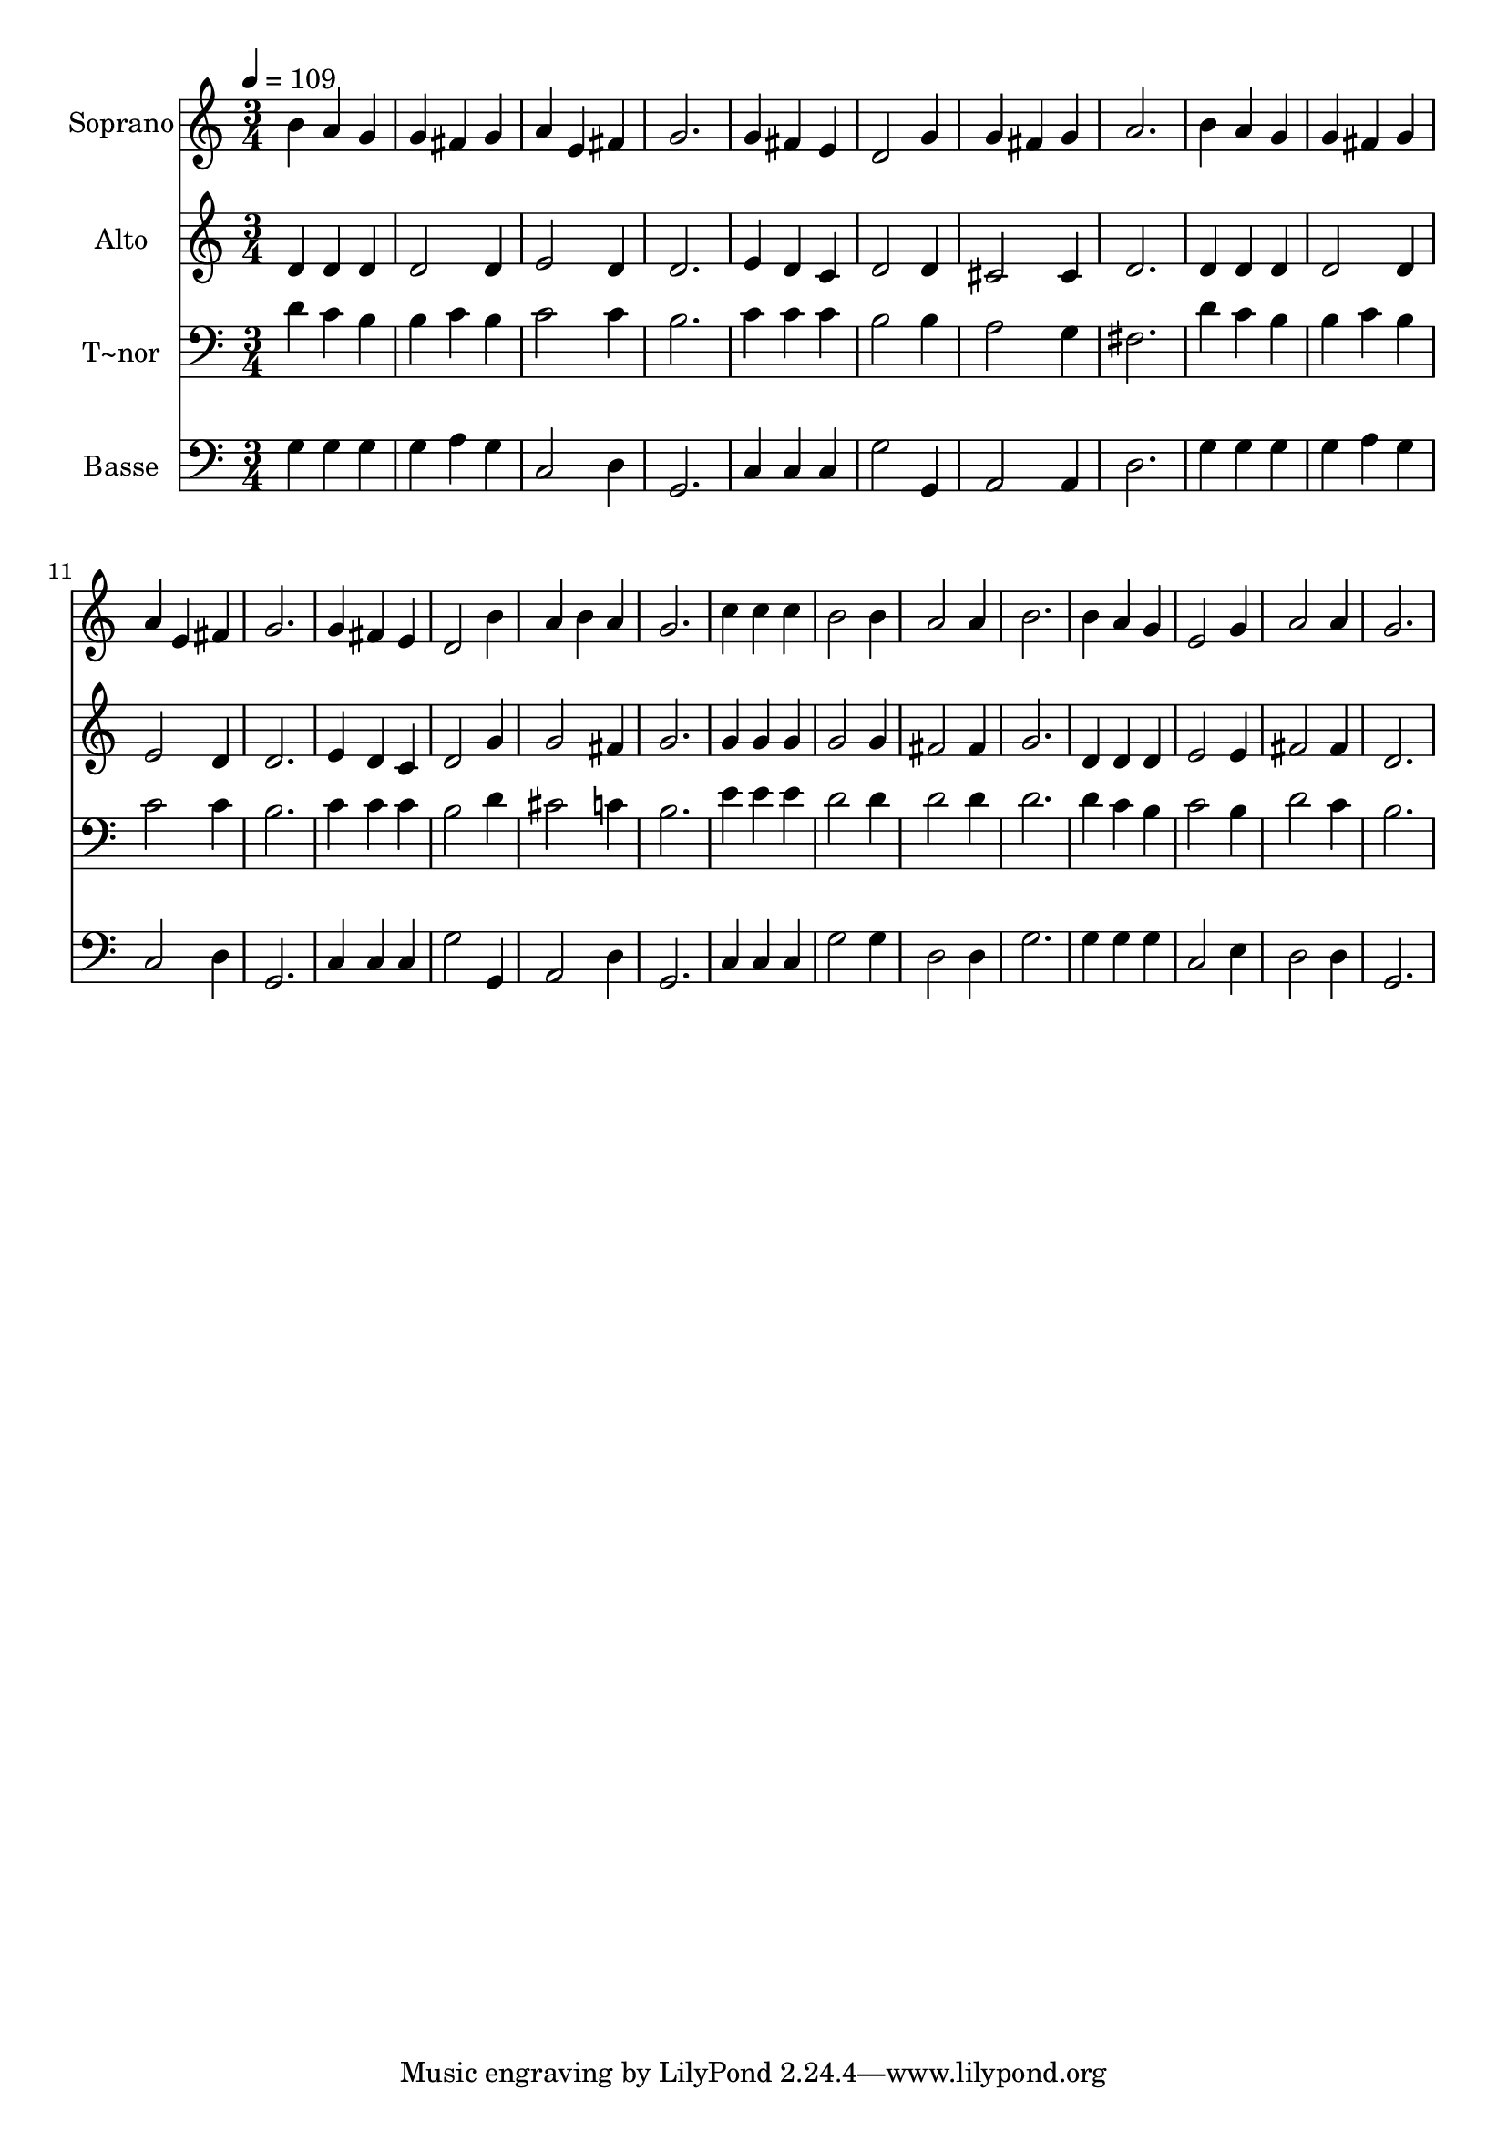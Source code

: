 % Lily was here -- automatically converted by /usr/bin/midi2ly from 349.mid
\version "2.14.0"

\layout {
  \context {
    \Voice
    \remove "Note_heads_engraver"
    \consists "Completion_heads_engraver"
    \remove "Rest_engraver"
    \consists "Completion_rest_engraver"
  }
}

trackAchannelA = {
  
  \time 3/4 
  
  \tempo 4 = 109 
  
}

trackA = <<
  \context Voice = voiceA \trackAchannelA
>>


trackBchannelA = {
  
  \set Staff.instrumentName = "Soprano"
  
}

trackBchannelB = \relative c {
  b''4 a g 
  | % 2
  g fis g 
  | % 3
  a e fis 
  | % 4
  g2. 
  | % 5
  g4 fis e 
  | % 6
  d2 g4 
  | % 7
  g fis g 
  | % 8
  a2. 
  | % 9
  b4 a g 
  | % 10
  g fis g 
  | % 11
  a e fis 
  | % 12
  g2. 
  | % 13
  g4 fis e 
  | % 14
  d2 b'4 
  | % 15
  a b a 
  | % 16
  g2. 
  | % 17
  c4 c c 
  | % 18
  b2 b4 
  | % 19
  a2 a4 
  | % 20
  b2. 
  | % 21
  b4 a g 
  | % 22
  e2 g4 
  | % 23
  a2 a4 
  | % 24
  g2. 
  | % 25
  
}

trackB = <<
  \context Voice = voiceA \trackBchannelA
  \context Voice = voiceB \trackBchannelB
>>


trackCchannelA = {
  
  \set Staff.instrumentName = "Alto"
  
}

trackCchannelC = \relative c {
  d'4 d d 
  | % 2
  d2 d4 
  | % 3
  e2 d4 
  | % 4
  d2. 
  | % 5
  e4 d c 
  | % 6
  d2 d4 
  | % 7
  cis2 cis4 
  | % 8
  d2. 
  | % 9
  d4 d d 
  | % 10
  d2 d4 
  | % 11
  e2 d4 
  | % 12
  d2. 
  | % 13
  e4 d c 
  | % 14
  d2 g4 
  | % 15
  g2 fis4 
  | % 16
  g2. 
  | % 17
  g4 g g 
  | % 18
  g2 g4 
  | % 19
  fis2 fis4 
  | % 20
  g2. 
  | % 21
  d4 d d 
  | % 22
  e2 e4 
  | % 23
  fis2 fis4 
  | % 24
  d2. 
  | % 25
  
}

trackC = <<
  \context Voice = voiceA \trackCchannelA
  \context Voice = voiceB \trackCchannelC
>>


trackDchannelA = {
  
  \set Staff.instrumentName = "T~nor"
  
}

trackDchannelC = \relative c {
  d'4 c b 
  | % 2
  b c b 
  | % 3
  c2 c4 
  | % 4
  b2. 
  | % 5
  c4 c c 
  | % 6
  b2 b4 
  | % 7
  a2 g4 
  | % 8
  fis2. 
  | % 9
  d'4 c b 
  | % 10
  b c b 
  | % 11
  c2 c4 
  | % 12
  b2. 
  | % 13
  c4 c c 
  | % 14
  b2 d4 
  | % 15
  cis2 c4 
  | % 16
  b2. 
  | % 17
  e4 e e 
  | % 18
  d2 d4 
  | % 19
  d2 d4 
  | % 20
  d2. 
  | % 21
  d4 c b 
  | % 22
  c2 b4 
  | % 23
  d2 c4 
  | % 24
  b2. 
  | % 25
  
}

trackD = <<

  \clef bass
  
  \context Voice = voiceA \trackDchannelA
  \context Voice = voiceB \trackDchannelC
>>


trackEchannelA = {
  
  \set Staff.instrumentName = "Basse"
  
}

trackEchannelC = \relative c {
  g'4 g g 
  | % 2
  g a g 
  | % 3
  c,2 d4 
  | % 4
  g,2. 
  | % 5
  c4 c c 
  | % 6
  g'2 g,4 
  | % 7
  a2 a4 
  | % 8
  d2. 
  | % 9
  g4 g g 
  | % 10
  g a g 
  | % 11
  c,2 d4 
  | % 12
  g,2. 
  | % 13
  c4 c c 
  | % 14
  g'2 g,4 
  | % 15
  a2 d4 
  | % 16
  g,2. 
  | % 17
  c4 c c 
  | % 18
  g'2 g4 
  | % 19
  d2 d4 
  | % 20
  g2. 
  | % 21
  g4 g g 
  | % 22
  c,2 e4 
  | % 23
  d2 d4 
  | % 24
  g,2. 
  | % 25
  
}

trackE = <<

  \clef bass
  
  \context Voice = voiceA \trackEchannelA
  \context Voice = voiceB \trackEchannelC
>>


\score {
  <<
    \context Staff=trackB \trackA
    \context Staff=trackB \trackB
    \context Staff=trackC \trackA
    \context Staff=trackC \trackC
    \context Staff=trackD \trackA
    \context Staff=trackD \trackD
    \context Staff=trackE \trackA
    \context Staff=trackE \trackE
  >>
  \layout {}
  \midi {}
}

